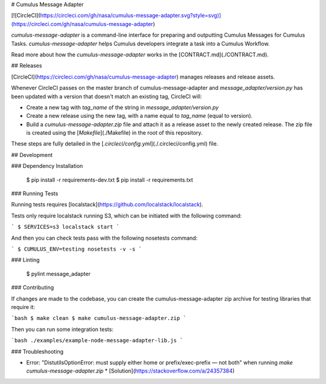 # Cumulus Message Adapter

[![CircleCI](https://circleci.com/gh/nasa/cumulus-message-adapter.svg?style=svg)](https://circleci.com/gh/nasa/cumulus-message-adapter)

`cumulus-message-adapter` is a command-line interface for preparing and outputting Cumulus Messages for Cumulus Tasks. `cumulus-message-adapter` helps Cumulus developers integrate a task into a Cumulus Workflow.

Read more about how the `cumulus-message-adapter` works in the [CONTRACT.md](./CONTRACT.md).

## Releases

[CircleCI](https://circleci.com/gh/nasa/cumulus-message-adapter) manages releases and release assets.

Whenever CircleCI passes on the master branch of cumulus-message-adapter and `message_adapter/version.py` has been updated with a version that doesn't match an existing tag, CircleCI will:

* Create a new tag with `tag_name` of the string in `message_adapter/version.py`
* Create a new release using the new tag, with a name equal to `tag_name` (equal to version).
* Build a `cumulus-message-adapter.zip` file and attach it as a release asset to the newly created release. The zip file is created using the [`Makefile`](./Makefile) in the root of this repository.

These steps are fully detailed in the [`.circleci/config.yml`](./.circleci/config.yml) file.

## Development

### Dependency Installation

    $ pip install -r requirements-dev.txt
    $ pip install -r requirements.txt

### Running Tests

Running tests requires [localstack](https://github.com/localstack/localstack).

Tests only require localstack running S3, which can be initiated with the following command:

```
$ SERVICES=s3 localstack start
```

And then you can check tests pass with the following nosetests command:

```
$ CUMULUS_ENV=testing nosetests -v -s
```

### Linting

     $ pylint message_adapter

### Contributing

If changes are made to the codebase, you can create the cumulus-message-adapter zip archive for testing libraries that require it:

```bash
$ make clean
$ make cumulus-message-adapter.zip
```

Then you can run some integration tests:

```bash
./examples/example-node-message-adapter-lib.js 
```


### Troubleshooting

* Error: "DistutilsOptionError: must supply either home or prefix/exec-prefix — not both" when running `make cumulus-message-adapter.zip`
  * [Solution](https://stackoverflow.com/a/24357384)



